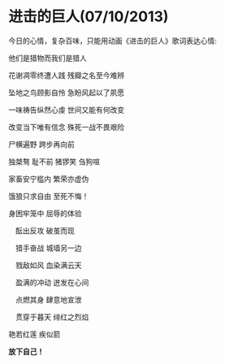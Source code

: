 * 进击的巨人(07/10/2013)

   今日的心情，复杂百味，只能用动画《进击的巨人》歌词表达心情:


   他们是猎物而我们是猎人

   花谢凋零终遭人践 残瓣之名至今难辨

   坠地之鸟顾影自怜 急盼风起以了夙愿

   一味祷告纵然心虔 世间又能有何改变

   改变当下唯有信念 殊死一战不畏艰险

   尸横遍野 跨步再向前

   独桀骜 耻不前 猪猡笑 刍狗喧

   家畜安宁槛内 繁荣亦虚伪

   饿狼只求自由 至死不悔！

   身困牢笼中 屈辱的体验

 　酝出反攻 破茧而现

 　猎手奋战 城墙另一边

 　戮敌如风 血染满云天

 　盈满的冲动 迸发在心间

 　点燃其身 肆意地宣泄

 　贯穿于暮天 绯红之烈焰

   艳若红莲 疾似箭
   
   

   *放下自己！*
